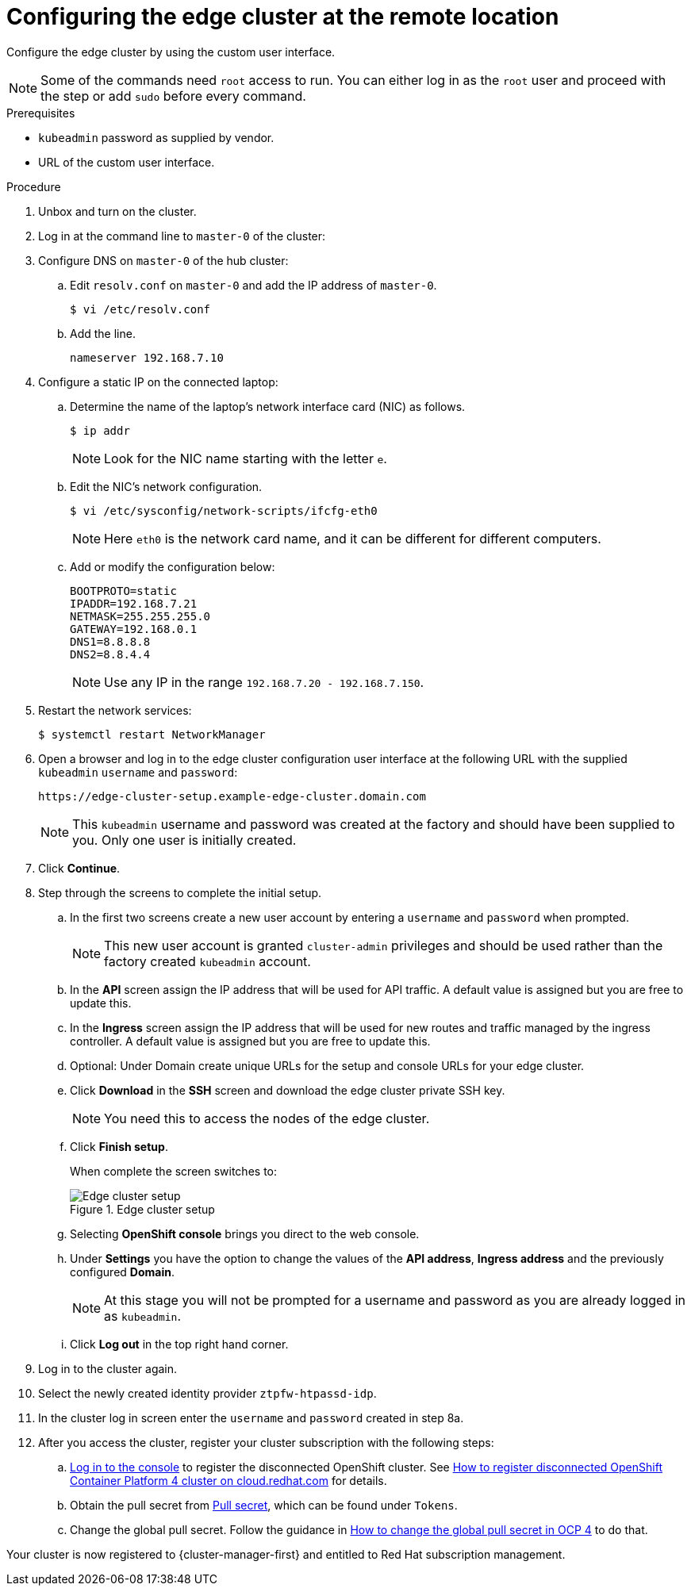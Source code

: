 // Module included in the following assemblies:
//
// * scalability_and_performance/ztp-factory-install-clusters.adoc
:_content-type: PROCEDURE
[id="configuring-edge-cluster-at-remote-location_{context}"]
= Configuring the edge cluster at the remote location

Configure the edge cluster by using the custom user interface.

[NOTE]
====
Some of the commands need `root` access to run. You can either log in as the `root` user and proceed with the step or add `sudo` before every command.
====

.Prerequisites

* `kubeadmin` password as supplied by vendor.
* URL of the custom user interface.

.Procedure

. Unbox and turn on the cluster.

. Log in at the command line to `master-0` of the cluster:

. Configure DNS on `master-0` of the hub cluster:

.. Edit `resolv.conf` on `master-0` and add the IP address of `master-0`.
+
[source,terminal]
----
$ vi /etc/resolv.conf
----

.. Add the line.
+
[source,terminal]
----
nameserver 192.168.7.10
----

. Configure a static IP on the connected laptop:

.. Determine the name of the laptop's network interface card (NIC) as follows.
+
[source,terminal]
----
$ ip addr
----
+
[NOTE]
====
Look for the NIC name starting with the letter `e`.
====

.. Edit the NIC's network configuration.
+
[source,terminal]
----
$ vi /etc/sysconfig/network-scripts/ifcfg-eth0
----
+
[NOTE]
====
Here `eth0` is the network card name, and it can be different for different computers.
====

.. Add or modify the configuration below:
+
[source,terminal]
----
BOOTPROTO=static
IPADDR=192.168.7.21
NETMASK=255.255.255.0
GATEWAY=192.168.0.1
DNS1=8.8.8.8
DNS2=8.8.4.4
----
+
[NOTE]
====
Use any IP in the range `192.168.7.20 - 192.168.7.150`.
====

. Restart the network services:
+
[source,terminal]
----
$ systemctl restart NetworkManager
----

. Open a browser and log in to the edge cluster configuration user interface at the following URL with the supplied `kubeadmin` `username` and `password`:
+
[source,terminal]
----
https://edge-cluster-setup.example-edge-cluster.domain.com
----
+
[NOTE]
====
This `kubeadmin` username and password was created at the factory and should have been supplied to you. Only one user is initially created.
====

. Click **Continue**.

. Step through the screens to complete the initial setup.

.. In the first two screens create a new user account by entering a `username` and `password` when prompted.
+
[NOTE]
====
This new user account is granted `cluster-admin` privileges and should be used rather than the factory created `kubeadmin` account.
====

.. In the **API** screen assign the IP address that will be used for API traffic. A default value is assigned but you are free to update this.

.. In the **Ingress** screen assign the IP address that will be used for new routes and traffic managed by the ingress controller. A default value is assigned but you are free to update this.

.. Optional: Under Domain create unique URLs for the setup and console URLs for your edge cluster.

.. Click **Download** in the **SSH** screen and download the edge cluster private SSH key.
+
[NOTE]
====
You need this to access the nodes of the edge cluster.
====

.. Click **Finish setup**.
+
When complete the screen switches to:
+
.Edge cluster setup
image::ztp-edge-cluster-setup1.png[Edge cluster setup]

.. Selecting **OpenShift console** brings you direct to the web console.

.. Under **Settings** you have the option to change the values of the **API address**, **Ingress address** and the previously configured **Domain**.
+
[NOTE]
====
At this stage you will not be prompted for a username and password as you are already logged in as `kubeadmin`.
====

.. Click **Log out** in the top right hand corner.

. Log in to the cluster again.

. Select the newly created identity provider `ztpfw-htpassd-idp`.

. In the cluster log in screen enter the `username` and `password` created in step 8a.

. After you access the cluster, register your cluster subscription with the following steps:

.. link:https://cloud.redhat.com/[Log in to the console] to register the disconnected OpenShift cluster. See link:https://access.redhat.com/solutions/4930131[How to register disconnected OpenShift Container Platform 4 cluster on cloud.redhat.com] for details.

.. Obtain the pull secret from link:https://console.redhat.com/openshift/downloads[Pull secret], which can be found under `Tokens`.

.. Change the global pull secret. Follow the guidance in link:https://access.redhat.com/solutions/4902871[How to change the global pull secret in OCP 4] to do that.

Your cluster is now registered to {cluster-manager-first} and entitled to Red Hat subscription management.

